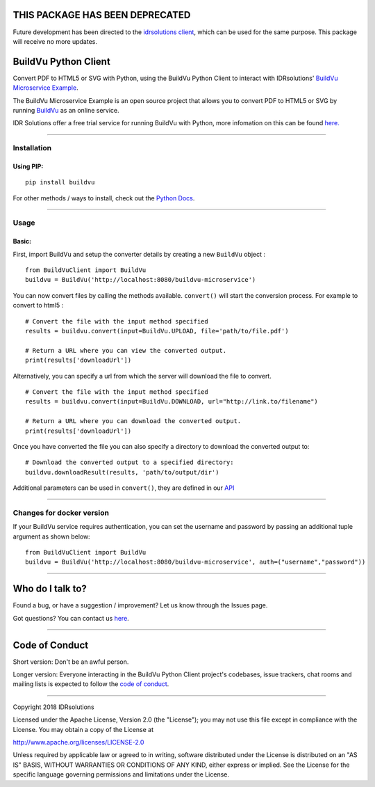 THIS PACKAGE HAS BEEN DEPRECATED 
=================================

Future development has been directed to the `idrsolutions client`_, which can be used for the same purpose. This package will receive no more updates. 

BuildVu Python Client
=====================

Convert PDF to HTML5 or SVG with Python, using the BuildVu Python Client to
interact with IDRsolutions' `BuildVu Microservice Example`_.

The BuildVu Microservice Example is an open source project that allows you to
convert PDF to HTML5 or SVG by running `BuildVu`_ as an online service.

IDR Solutions offer a free trial service for running BuildVu with Python, 
more infomation on this can be found `here.`_

--------------

Installation
------------

Using PIP:
~~~~~~~~~~

::

    pip install buildvu

For other methods / ways to install, check out the `Python Docs`_.

--------------

Usage
-----

Basic:
~~~~~~

First, import BuildVu and setup the converter details by creating a new
``BuildVu`` object :

::

    from BuildVuClient import BuildVu
    buildvu = BuildVu('http://localhost:8080/buildvu-microservice')

You can now convert files by calling the methods available. ``convert()`` will 
start the conversion process. For example to convert to html5 : 

::

    # Convert the file with the input method specified
    results = buildvu.convert(input=BuildVu.UPLOAD, file='path/to/file.pdf')

    # Return a URL where you can view the converted output.
    print(results['downloadUrl'])

Alternatively, you can specify a url from which the server will download the 
file to convert.

::

    # Convert the file with the input method specified
    results = buildvu.convert(input=BuildVu.DOWNLOAD, url="http://link.to/filename")

    # Return a URL where you can download the converted output.
    print(results['downloadUrl'])

Once you have converted the file you can also specify a directory to download 
the converted output to:

::

    # Download the converted output to a specified directory:
    buildvu.downloadResult(results, 'path/to/output/dir')

Additional parameters can be used in ``convert()``, they are defined in our 
`API`_

--------------

Changes for docker version
--------------------------

If your BuildVu service requires authentication, you can set the username and password by passing an additional tuple argument as shown below:
::

    from BuildVuClient import BuildVu
    buildvu = BuildVu('http://localhost:8080/buildvu-microservice', auth=("username","password"))


--------------

Who do I talk to?
=================

Found a bug, or have a suggestion / improvement? Let us know through the
Issues page.

Got questions? You can contact us `here`_.

--------------

Code of Conduct
===============

Short version: Don't be an awful person.

Longer version: Everyone interacting in the BuildVu Python Client
project's codebases, issue trackers, chat rooms and mailing lists is
expected to follow the `code of conduct`_.

--------------

Copyright 2018 IDRsolutions

Licensed under the Apache License, Version 2.0 (the "License"); you may
not use this file except in compliance with the License. You may obtain
a copy of the License at

http://www.apache.org/licenses/LICENSE-2.0

Unless required by applicable law or agreed to in writing, software
distributed under the License is distributed on an "AS IS" BASIS,
WITHOUT WARRANTIES OR CONDITIONS OF ANY KIND, either express or implied.
See the License for the specific language governing permissions and
limitations under the License.

.. _idrsolutions client: https://github.com/idrsolutions/idrsolutions-python-client 
.. _BuildVu Microservice Example: https://github.com/idrsolutions/buildvu-microservice-example
.. _BuildVu: https://www.idrsolutions.com/buildvu/
.. _Python Docs: https://packaging.python.org/tutorials/installing-packages
.. _here: https://idrsolutions.zendesk.com/hc/en-us/requests/new
.. _code of conduct: CODE_OF_CONDUCT.md
.. _API: https://github.com/idrsolutions/buildvu-microservice-example/blob/master/API.md
.. _here.: https://www.idrsolutions.com/buildvu/convert-pdf-in-python/
